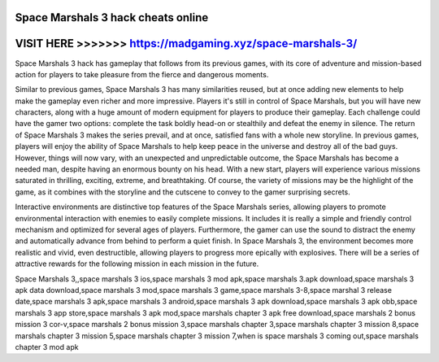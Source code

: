 Space Marshals 3 hack cheats online
===================================



VISIT HERE >>>>>>> https://madgaming.xyz/space-marshals-3/
==========================================================



Space Marshals 3 hack has gameplay that follows from its previous games, with its core of adventure and mission-based action for players to take pleasure from the fierce and dangerous moments. 

Similar to previous games, Space Marshals 3 has many similarities reused, but at once adding new elements to help make the gameplay even richer and more impressive. Players it's still in control of Space Marshals, but you will have new characters, along with a huge amount of modern equipment for players to produce their gameplay. Each challenge could have the gamer two options: complete the task boldly head-on or stealthily and defeat the enemy in silence. The return of Space Marshals 3 makes the series prevail, and at once, satisfied fans with a whole new storyline. In previous games, players will enjoy the ability of Space Marshals to help keep peace in the universe and destroy all of the bad guys. However, things will now vary, with an unexpected and unpredictable outcome, the Space Marshals has become a needed man, despite having an enormous bounty on his head. With a new start, players will experience various missions saturated in thrilling, exciting, extreme, and breathtaking. Of course, the variety of missions may be the highlight of the game, as it combines with the storyline and the cutscene to convey to the gamer surprising secrets.

Interactive environments are distinctive top features of the Space Marshals series, allowing players to promote environmental interaction with enemies to easily complete missions. It includes it is really a simple and friendly control mechanism and optimized for several ages of players. Furthermore, the gamer can use the sound to distract the enemy and automatically advance from behind to perform a quiet finish. In Space Marshals 3, the environment becomes more realistic and vivid, even destructible, allowing players to progress more epically with explosives. There will be a series of attractive rewards for the following mission in each mission in the future. 

Space Marshals 3,,space marshals 3 ios,space marshals 3 mod apk,space marshals 3.apk download,space marshals 3 apk data download,space marshals 3 mod,space marshals 3 game,space marshals 3-8,space marshal 3 release date,space marshals 3 apk,space marshals 3 android,space marshals 3 apk download,space marshals 3 apk obb,space marshals 3 app store,space marshals 3 apk mod,space marshals chapter 3 apk free download,space marshals 2 bonus mission 3 cor-v,space marshals 2 bonus mission 3,space marshals chapter 3,space marshals chapter 3 mission 8,space marshals chapter 3 mission 5,space marshals chapter 3 mission 7,when is space marshals 3 coming out,space marshals chapter 3 mod apk
